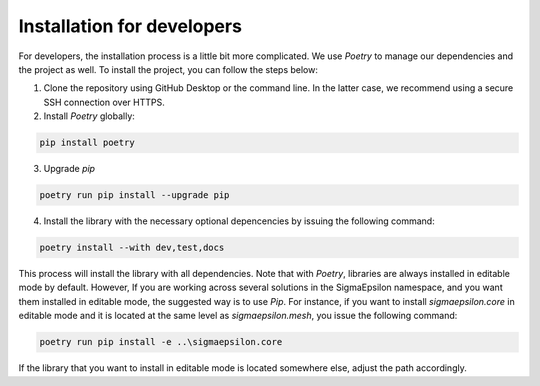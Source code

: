 ===========================
Installation for developers
===========================

For developers, the installation process is a little bit more complicated. We use `Poetry` to
manage our dependencies and the project as well. To install the project, you can follow the
steps below:

1. Clone the repository using GitHub Desktop or the command line. In the latter case, we recommend using a secure SSH connection over HTTPS.

2. Install `Poetry` globally:

.. code-block:: shell
   
   pip install poetry

3. Upgrade `pip`
   
.. code-block:: shell
   
   poetry run pip install --upgrade pip

4. Install the library with the necessary optional depencencies by issuing the following command:

.. code-block:: shell
   
   poetry install --with dev,test,docs
   

This process will install the library with all dependencies. Note that with `Poetry`, libraries are always installed in editable mode by default. 
However, If you are working across several solutions in the SigmaEpsilon namespace, and you want them installed in editable mode, the suggested 
way is to use `Pip`. For instance, if you want to install `sigmaepsilon.core` in editable mode and it is located at the same level as 
`sigmaepsilon.mesh`, you issue the following command:

.. code-block:: shell

   poetry run pip install -e ..\sigmaepsilon.core


If the library that you want to install in editable mode is located somewhere else, adjust the path accordingly.